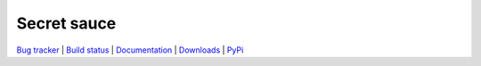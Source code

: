 ************
Secret sauce
************

.. link list

`Bug tracker <https://github.com/hanke/openfmri_helpers/issues>`_ |
`Build status <http://travis-ci.org/hanke/openfmri_helpers>`_ |
`Documentation <https://openfmri_helpers.readthedocs.org>`_ |
`Downloads <https://github.com/hanke/openfmri_helpers/tags>`_ |
`PyPi <http://pypi.python.org/pypi/openfmri_helpers>`_
